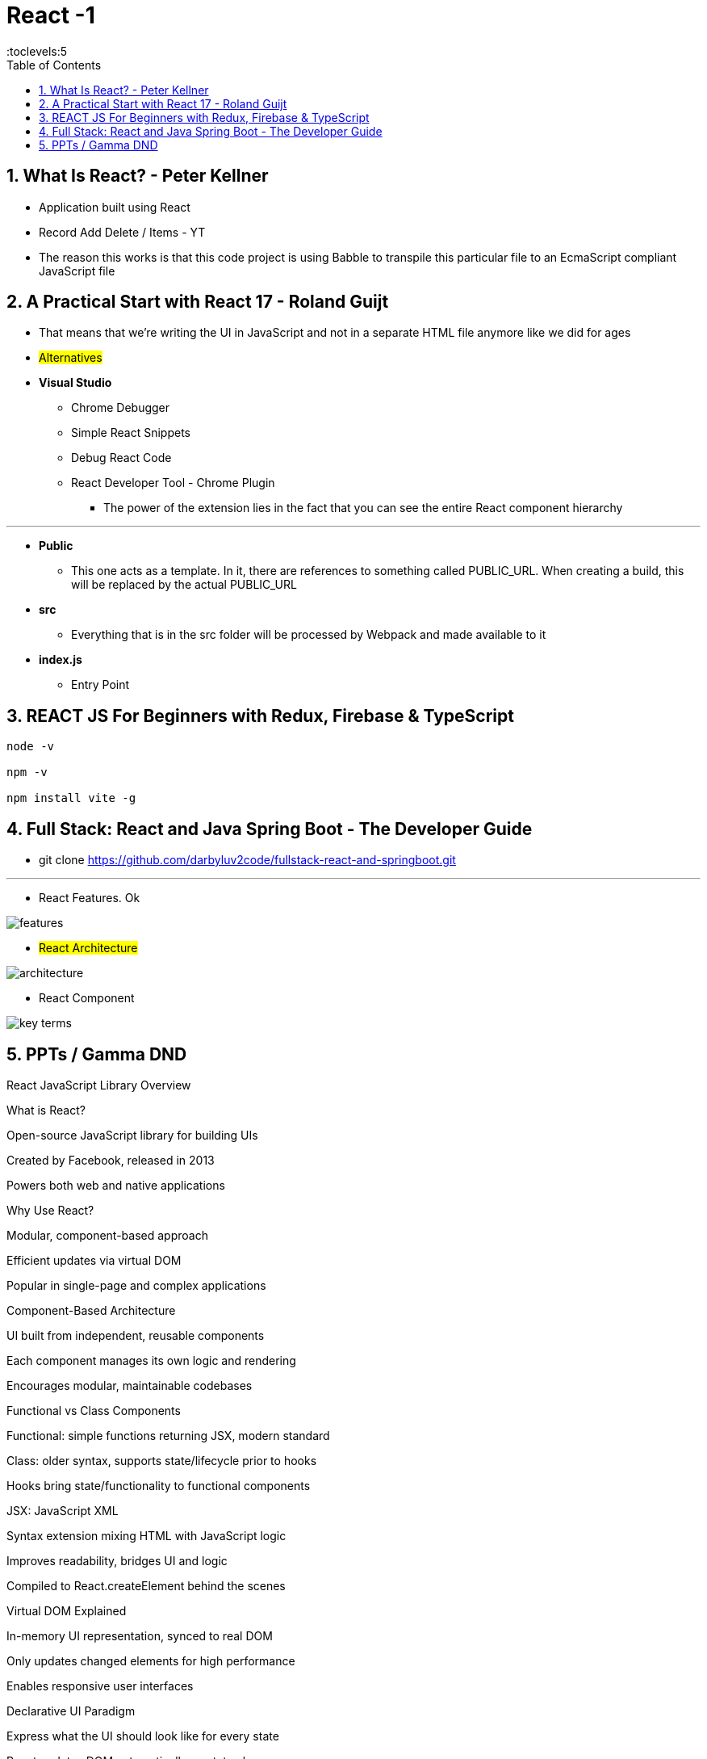 = React -1
:toc: right
:toclevels:5
:sectnums:

== What Is React? - Peter Kellner

* Application built using React
* Record Add Delete / Items - YT
* The reason this works is that this code project is using Babble to transpile this particular file to an EcmaScript compliant JavaScript file

==  A Practical Start with React 17 - Roland Guijt

* That means that we're writing the UI in JavaScript and not in a separate HTML file anymore like we did for ages
* #Alternatives#

* *Visual Studio*
** [.line-through]#Chrome Debugger#
** Simple React Snippets
** Debug React Code
** React Developer Tool - Chrome Plugin
*** The power of the extension lies in the fact that you can see the entire React component hierarchy

---

* *Public*
** This one acts as a template. In it, there are references to something called PUBLIC_URL. When creating a build, this will be replaced by the actual PUBLIC_URL

* *src*
** Everything that is in the src folder will be processed by Webpack and made available to it

* *index.js*
** Entry Point


== REACT JS For Beginners with Redux, Firebase & TypeScript

----
node -v

npm -v

npm install vite -g

----

== Full Stack: React and Java Spring Boot - The Developer Guide

* git clone https://github.com/darbyluv2code/fullstack-react-and-springboot.git

---

* React Features. Ok

image::features.png[]

* #React Architecture#

image::architecture.png[]

* React Component

image::key-terms.png[]



##############################################

== PPTs / Gamma DND

React JavaScript Library Overview



What is React?

Open-source JavaScript library for building UIs

Created by Facebook, released in 2013

Powers both web and native applications



Why Use React?

Modular, component-based approach

Efficient updates via virtual DOM

Popular in single-page and complex applications



Component-Based Architecture

UI built from independent, reusable components

Each component manages its own logic and rendering

Encourages modular, maintainable codebases



Functional vs Class Components

Functional: simple functions returning JSX, modern standard

Class: older syntax, supports state/lifecycle prior to hooks

Hooks bring state/functionality to functional components



JSX: JavaScript XML

Syntax extension mixing HTML with JavaScript logic

Improves readability, bridges UI and logic

Compiled to React.createElement behind the scenes



Virtual DOM Explained

In-memory UI representation, synced to real DOM

Only updates changed elements for high performance

Enables responsive user interfaces



Declarative UI Paradigm

Express what the UI should look like for every state

React updates DOM automatically on state changes

Reduces manual DOM manipulation errors



State and Props

State: component’s own data, managed via hooks/class state

Props: data passed down from parent to child

Drives dynamic, interactive interfaces



Unidirectional Data Flow

Data flows one-way from parent to child

Improves app predictability and ease of debugging

Core to React’s component model



React Hooks

Introduced in React 16.8 for function components

useState, useEffect, and custom hooks for reuse

Modern standard for most new React code



State Management Solutions

Local state via useState/useReducer hooks

Context API for prop drilling avoidance

External libraries like Redux, MobX for large-scale apps



React Beyond the Web: React Native

Build native iOS/Android apps with React components

Shared logic between web and native platforms

Major companies leverage React Native



React Ecosystem and Tooling

Rich ecosystem: Next.js, Gatsby, Redux, React Router

Strong community, extensive documentation and tutorials

Supported by tools like Create React App and Vite



Summary and Industry Impact

Powers apps for Facebook, Instagram, Netflix, Airbnb

Continues to evolve (concurrent rendering, server components)

Leading choice for modern UI development


